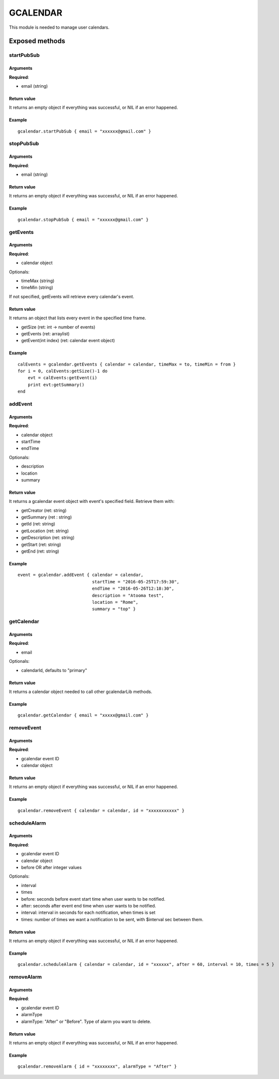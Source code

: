 =================
GCALENDAR
=================
This module is needed to manage user calendars.

----------------
Exposed methods
----------------

^^^^^^^^^^^
startPubSub
^^^^^^^^^^^

"""""""""""
Arguments
"""""""""""
**Required**:

* email (string)

"""""""""""""
Return value
"""""""""""""
It returns an empty object if everything was successful, or NIL if an error happened.

""""""""""""""
Example
""""""""""""""
.. highlight:: lua

::

    gcalendar.startPubSub { email = "xxxxxx@gmail.com" }
    
^^^^^^^^^^^
stopPubSub
^^^^^^^^^^^

"""""""""""
Arguments
"""""""""""
**Required**:

* email (string)

"""""""""""""
Return value
"""""""""""""
It returns an empty object if everything was successful, or NIL if an error happened.

""""""""""""""
Example
""""""""""""""

::

    gcalendar.stopPubSub { email = "xxxxxx@gmail.com" }

^^^^^^^^^^^
getEvents
^^^^^^^^^^^

"""""""""""
Arguments
"""""""""""
**Required**:

* calendar object

Optionals:

* timeMax (string)
* timeMin (string)

If not specified, getEvents will retrieve every calendar's event.

"""""""""""""
Return value
"""""""""""""
It returns an object that lists every event in the specified time frame.

* getSize (ret: int -> number of events)
* getEvents (ret: arraylist)
* getEvent(int index) (ret: calendar event object)

""""""""""""""
Example
""""""""""""""

::

    calEvents = gcalendar.getEvents { calendar = calendar, timeMax = to, timeMin = from }
    for i = 0, calEvents:getSize()-1 do
        evt = calEvents:getEvent(i)
        print evt:getSummary()
    end
    
^^^^^^^^^^^
addEvent
^^^^^^^^^^^

"""""""""""
Arguments
"""""""""""
**Required**:

* calendar object
* startTime
* endTime

Optionals:

* description
* location
* summary

"""""""""""""
Return value
"""""""""""""
It returns a gcalendar event object with event's specified field. Retrieve them with:

* getCreator (ret: string)
* getSummary (ret : string)
* getId (ret: string)
* getLocation (ret: string)
* getDescription (ret: string)
* getStart (ret: string)
* getEnd (ret: string)

""""""""""""""
Example
""""""""""""""

::

        event = gcalendar.addEvent { calendar = calendar,
                                     startTime = "2016-05-25T17:59:30",
                                     endTime = "2016-05-26T12:18:30", 
                                     description = "Atooma test", 
                                     location = "Rome", 
                                     summary = "top" }
                                 
^^^^^^^^^^^
getCalendar
^^^^^^^^^^^

"""""""""""
Arguments
"""""""""""
**Required**:

* email

Optionals:

* calendarId, defaults to "primary"

"""""""""""""
Return value
"""""""""""""
It returns a calendar object needed to call other gcalendarLib methods.

""""""""""""""
Example
""""""""""""""

::

    gcalendar.getCalendar { email = "xxxxx@gmail.com" }

^^^^^^^^^^^
removeEvent
^^^^^^^^^^^

"""""""""""
Arguments
"""""""""""
**Required**:

* gcalendar event ID
* calendar object

"""""""""""""
Return value
"""""""""""""
It returns an empty object if everything was successful, or NIL if an error happened.

""""""""""""""
Example
""""""""""""""

::

    gcalendar.removeEvent { calendar = calendar, id = "xxxxxxxxxxx" }

^^^^^^^^^^^^^
scheduleAlarm
^^^^^^^^^^^^^

"""""""""""
Arguments
"""""""""""
**Required**:

* gcalendar event ID
* calendar object
* before OR after integer values

Optionals:

* interval
* times

* before: seconds before event start time when user wants to be notified.
* after: seconds after event end time when user wants to be notified.
* interval: interval in seconds for each notification, when times is set
* times: number of times we want a notification to be sent, with $interval sec between them.

"""""""""""""
Return value
"""""""""""""
It returns an empty object if everything was successful, or NIL if an error happened.

""""""""""""""
Example
""""""""""""""

::

    gcalendar.scheduleAlarm { calendar = calendar, id = "xxxxxx", after = 60, interval = 10, times = 5 }

^^^^^^^^^^^
removeAlarm
^^^^^^^^^^^

"""""""""""
Arguments
"""""""""""
**Required**:

* gcalendar event ID
* alarmType

* alarmType: "After" or "Before". Type of alarm you want to delete.

"""""""""""""
Return value
"""""""""""""
It returns an empty object if everything was successful, or NIL if an error happened.

""""""""""""""
Example
""""""""""""""

::

    gcalendar.removeAlarm { id = "xxxxxxxx", alarmType = "After" }
